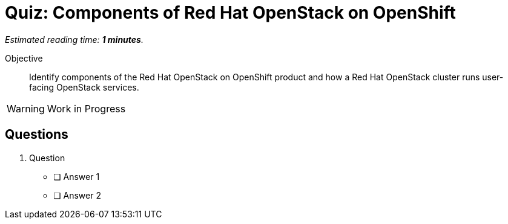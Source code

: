 :time_estimate: 1

= Quiz: Components of Red Hat OpenStack on OpenShift

_Estimated reading time: *{time_estimate} minutes*._

Objective:: 

Identify components of the Red Hat OpenStack on OpenShift product and how a Red Hat OpenStack cluster runs user-facing OpenStack services.

WARNING: Work in Progress

== Questions

1. Question

* [ ] Answer 1
* [ ] Answer 2
